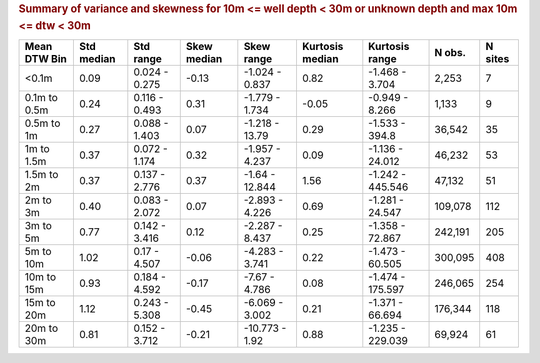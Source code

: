 .. table Summary of variance and skewness for 10m <= well depth < 30m or unknown depth and max 10m <= dtw < 30m generated from PycharmProjects/komanawa-nz-depth-to-water/build_dataset/update_technial_note/data_stats.py :

.. rubric:: Summary of variance and skewness for 10m <= well depth < 30m or unknown depth and max 10m <= dtw < 30m

==============  ============  =============  =============  ==============  =================  ================  ========  =========
Mean DTW Bin      Std median  Std range        Skew median  Skew range        Kurtosis median  Kurtosis range      N obs.    N sites
==============  ============  =============  =============  ==============  =================  ================  ========  =========
<0.1m                   0.09  0.024 - 0.275          -0.13  -1.024 - 0.837               0.82  -1.468 - 3.704       2,253          7
0.1m to 0.5m            0.24  0.116 - 0.493           0.31  -1.779 - 1.734              -0.05  -0.949 - 8.266       1,133          9
0.5m to 1m              0.27  0.088 - 1.403           0.07  -1.218 - 13.79               0.29  -1.533 - 394.8      36,542         35
1m to 1.5m              0.37  0.072 - 1.174           0.32  -1.957 - 4.237               0.09  -1.136 - 24.012     46,232         53
1.5m to 2m              0.37  0.137 - 2.776           0.37  -1.64 - 12.844               1.56  -1.242 - 445.546    47,132         51
2m to 3m                0.40  0.083 - 2.072           0.07  -2.893 - 4.226               0.69  -1.281 - 24.547    109,078        112
3m to 5m                0.77  0.142 - 3.416           0.12  -2.287 - 8.437               0.25  -1.358 - 72.867    242,191        205
5m to 10m               1.02  0.17 - 4.507           -0.06  -4.283 - 3.741               0.22  -1.473 - 60.505    300,095        408
10m to 15m              0.93  0.184 - 4.592          -0.17  -7.67 - 4.786                0.08  -1.474 - 175.597   246,065        254
15m to 20m              1.12  0.243 - 5.308          -0.45  -6.069 - 3.002               0.21  -1.371 - 66.694    176,344        118
20m to 30m              0.81  0.152 - 3.712          -0.21  -10.773 - 1.92               0.88  -1.235 - 229.039    69,924         61
==============  ============  =============  =============  ==============  =================  ================  ========  =========